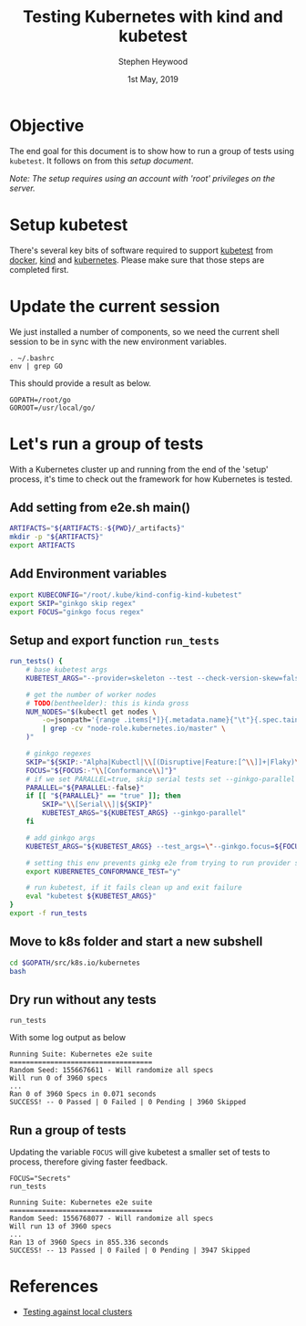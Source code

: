 #+TITLE: Testing Kubernetes with kind and kubetest
#+AUTHOR: Stephen Heywood
#+EMAIL: stephen@ii.coop
#+CREATOR: ii.coop
#+DATE:  1st May, 2019
#+PROPERTY: header-args:bash  :tangle ./config-kubetest.sh
#+PROPERTY: header-args:bash+ :noweb yes
#+PROPERTY: header-args:bash+ :noeval
#+PROPERTY: header-args:bash+ :comments org
#+PROPERTY: header-args:bash+ :noweb-ref (nth 4 (org-heading-components))
#+STARTUP: showeverything

* Objective

The end goal for this document is to show how to run a group of tests using ~kubetest~. It follows on from this [[setup-kubetest-kind-on-packet.org][setup document]]. 

/Note: The setup requires using an account with 'root' privileges on the server./


* Setup kubetest

There's several key bits of software required to support [[https://github.com/kubernetes/test-infra/tree/master/kubetest][kubetest]] from [[https://www.docker.com/][docker]], [[https://kind.sigs.k8s.io/][kind]] and [[https://kubernetes.io/][kubernetes]]. Please make sure that those steps are completed first.


* Update the current session

We just installed a number of components, so we need the current shell session to be in sync with the new environment variables.

#+BEGIN_SRC shell 
. ~/.bashrc 
env | grep GO
#+END_SRC

This should provide a result as below.

#+BEGIN_EXAMPLE
GOPATH=/root/go
GOROOT=/usr/local/go/
#+END_EXAMPLE


* Let's run a group of tests

With a Kubernetes cluster up and running from the end of the 'setup' process, it's time to check out the framework for how Kubernetes is tested.

** Add setting from e2e.sh main()

#+BEGIN_SRC bash
ARTIFACTS="${ARTIFACTS:-${PWD}/_artifacts}"
mkdir -p "${ARTIFACTS}"
export ARTIFACTS
#+END_SRC

** Add Environment variables  

#+BEGIN_SRC bash
export KUBECONFIG="/root/.kube/kind-config-kind-kubetest"
export SKIP="ginkgo skip regex"
export FOCUS="ginkgo focus regex"
#+END_SRC

** Setup and export function ~run_tests~

#+BEGIN_SRC bash
run_tests() {
    # base kubetest args
    KUBETEST_ARGS="--provider=skeleton --test --check-version-skew=false"

    # get the number of worker nodes
    # TODO(bentheelder): this is kinda gross
    NUM_NODES="$(kubectl get nodes \
        -o=jsonpath='{range .items[*]}{.metadata.name}{"\t"}{.spec.taints}{"\n"}{end}' \
        | grep -cv "node-role.kubernetes.io/master" \
    )"

    # ginkgo regexes
    SKIP="${SKIP:-"Alpha|Kubectl|\\[(Disruptive|Feature:[^\\]]+|Flaky)\\]"}"
    FOCUS="${FOCUS:-"\\[Conformance\\]"}"
    # if we set PARALLEL=true, skip serial tests set --ginkgo-parallel
    PARALLEL="${PARALLEL:-false}"
    if [[ "${PARALLEL}" == "true" ]]; then
        SKIP="\\[Serial\\]|${SKIP}"
        KUBETEST_ARGS="${KUBETEST_ARGS} --ginkgo-parallel"
    fi

    # add ginkgo args
    KUBETEST_ARGS="${KUBETEST_ARGS} --test_args=\"--ginkgo.focus=${FOCUS} --ginkgo.skip=${SKIP} --report-dir=${ARTIFACTS} --disable-log-dump=true --num-nodes=${NUM_NODES}\""

    # setting this env prevents ginkg e2e from trying to run provider setup
    export KUBERNETES_CONFORMANCE_TEST="y"

    # run kubetest, if it fails clean up and exit failure
    eval "kubetest ${KUBETEST_ARGS}"
}
export -f run_tests
#+END_SRC

** Move to k8s folder and start a new subshell

#+BEGIN_SRC bash 
cd $GOPATH/src/k8s.io/kubernetes
bash
#+END_SRC

** Dry run without any tests

#+BEGIN_SRC shell :eval no
run_tests
#+END_SRC

With some log output as below

#+BEGIN_EXAMPLE
Running Suite: Kubernetes e2e suite
===================================
Random Seed: 1556676611 - Will randomize all specs
Will run 0 of 3960 specs
...
Ran 0 of 3960 Specs in 0.071 seconds
SUCCESS! -- 0 Passed | 0 Failed | 0 Pending | 3960 Skipped
#+END_EXAMPLE

** Run a group of tests

Updating the variable ~FOCUS~ will give kubetest a smaller set of tests to process, therefore giving faster feedback. 

#+BEGIN_SRC shell :eval no
FOCUS="Secrets"
run_tests
#+END_SRC

#+BEGIN_EXAMPLE
Running Suite: Kubernetes e2e suite
===================================
Random Seed: 1556768077 - Will randomize all specs
Will run 13 of 3960 specs
...
Ran 13 of 3960 Specs in 855.336 seconds
SUCCESS! -- 13 Passed | 0 Failed | 0 Pending | 3947 Skipped
#+END_EXAMPLE

* References

- [[https://github.com/kubernetes/community/blob/master/contributors/devel/sig-testing/e2e-tests.md#testing-against-local-clusters][Testing against local clusters]] 



